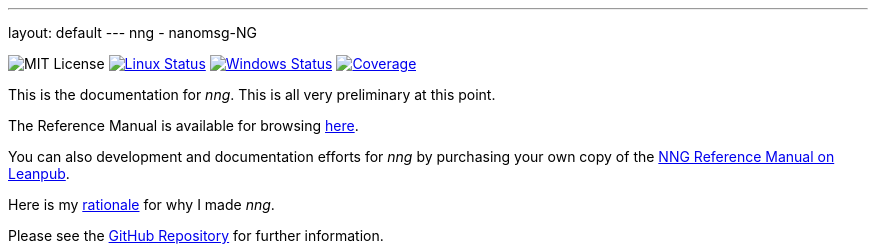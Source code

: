 ---
layout: default
---
nng - nanomsg-NG
================
:nofooter:

image:https://img.shields.io/badge/license-MIT-blue.svg[MIT License]
image:https://img.shields.io/travis/nanomsg/nng/master.svg?label=linux[Linux Status,link="https://travis-ci.org/nanomsg/nng"]
image:https://img.shields.io/appveyor/ci/nanomsg/nng/master.svg?label=windows[Windows Status,link="https://ci.appveyor.com/project/nanomsg/nng"]
image:https://codecov.io/gh/nanomsg/nng/branch/master/graph/badge.svg?label=coverage[Coverage,link="https://codecov.io/gh/nanomsg/nng"]

This is the documentation for _nng_.  This is all very preliminary at this point.

The Reference Manual is available for browsing <<man/index#,here>>.

You can also development and documentation efforts for _nng_ by purchasing your own copy of the https://leanpub.com/nngmanual[NNG Reference Manual on Leanpub].

Here is my <<RATIONALE#,rationale>> for why I made _nng_.

Please see the https://github.com/nanomsg/nng[GitHub Repository] for further information.
